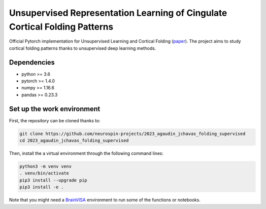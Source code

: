 
Unsupervised Representation Learning of Cingulate Cortical Folding Patterns
###########################################################################

Official Pytorch implementation for Unsupervised Learning and Cortical Folding (`paper <https://openreview.net/forum?id=ueRZzvQ_K6u>`_).
The project aims to study cortical folding patterns thanks to unsupervised deep learning methods.


Dependencies
------------
- python >= 3.6
- pytorch >= 1.4.0
- numpy >= 1.16.6
- pandas >= 0.23.3


Set up the work environment
---------------------------
First, the repository can be cloned thanks to:

.. code-block:: shell

    git clone https://github.com/neurospin-projects/2023_agaudin_jchavas_folding_supervised
    cd 2023_agaudin_jchavas_folding_supervised

Then, install the a virtual environment through the following command lines:

.. code-block:: shell

    python3 -m venv venv
    . venv/bin/activate
    pip3 install --upgrade pip
    pip3 install -e .

Note that you might need a `BrainVISA <https://brainvisa.info>`_ environment to run
some of the functions or notebooks.